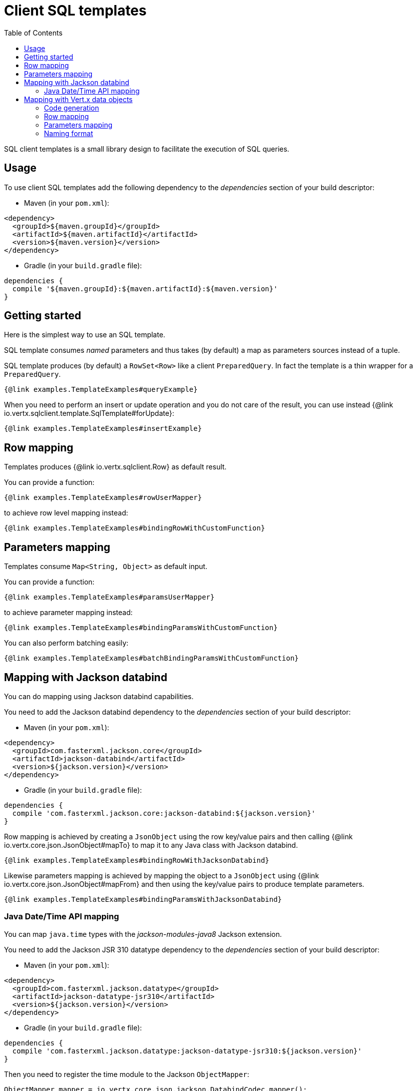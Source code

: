 = Client SQL templates
:toc:

SQL client templates is a small library design to facilitate the execution of SQL queries.

== Usage

To use client SQL templates add the following dependency to the _dependencies_ section of your build descriptor:

* Maven (in your `pom.xml`):

[source,xml]
----
<dependency>
  <groupId>${maven.groupId}</groupId>
  <artifactId>${maven.artifactId}</artifactId>
  <version>${maven.version}</version>
</dependency>
----
* Gradle (in your `build.gradle` file):

[source,groovy]
----
dependencies {
  compile '${maven.groupId}:${maven.artifactId}:${maven.version}'
}
----

== Getting started

Here is the simplest way to use an SQL template.

SQL template consumes _named_ parameters and thus takes (by default) a map as parameters sources instead of a tuple.

SQL template produces (by default) a `RowSet<Row>` like a client `PreparedQuery`. In fact the template is a thin
wrapper for a `PreparedQuery`.

[source,$lang]
----
{@link examples.TemplateExamples#queryExample}
----

When you need to perform an insert or update operation and you do not care of the result, you can use instead {@link io.vertx.sqlclient.template.SqlTemplate#forUpdate}:

[source,$lang]
----
{@link examples.TemplateExamples#insertExample}
----

== Row mapping

Templates produces {@link io.vertx.sqlclient.Row} as default result.

You can provide a function:

[source,$lang]
----
{@link examples.TemplateExamples#rowUserMapper}
----

[[row_mapping_with_custom_function]]
to achieve row level mapping instead:

[source,$lang]
----
{@link examples.TemplateExamples#bindingRowWithCustomFunction}
----

== Parameters mapping

Templates consume `Map<String, Object>` as default input.

You can provide a function:

[source,$lang]
----
{@link examples.TemplateExamples#paramsUserMapper}
----

[[params_mapping_with_custom_function]]
to achieve parameter mapping instead:

[source,$lang]
----
{@link examples.TemplateExamples#bindingParamsWithCustomFunction}
----

You can also perform batching easily:

[source,$lang]
----
{@link examples.TemplateExamples#batchBindingParamsWithCustomFunction}
----

== Mapping with Jackson databind

You can do mapping using Jackson databind capabilities.

You need to add the Jackson databind dependency to the _dependencies_ section of your build descriptor:

* Maven (in your `pom.xml`):

[source,xml]
----
<dependency>
  <groupId>com.fasterxml.jackson.core</groupId>
  <artifactId>jackson-databind</artifactId>
  <version>${jackson.version}</version>
</dependency>
----
* Gradle (in your `build.gradle` file):

[source,groovy]
----
dependencies {
  compile 'com.fasterxml.jackson.core:jackson-databind:${jackson.version}'
}
----

Row mapping is achieved by creating a `JsonObject` using the row key/value pairs and then calling
{@link io.vertx.core.json.JsonObject#mapTo} to map it to any Java class with Jackson databind.

[source,$lang]
----
{@link examples.TemplateExamples#bindingRowWithJacksonDatabind}
----

Likewise parameters mapping is achieved by mapping the object to a `JsonObject` using  {@link io.vertx.core.json.JsonObject#mapFrom}
and then using the key/value pairs to produce template parameters.

[source,$lang]
----
{@link examples.TemplateExamples#bindingParamsWithJacksonDatabind}
----

=== Java Date/Time API mapping

You can map `java.time` types with the _jackson-modules-java8_ Jackson extension.

You need to add the Jackson JSR 310 datatype dependency to the _dependencies_ section of your build descriptor:


* Maven (in your `pom.xml`):

[source,xml]
----
<dependency>
  <groupId>com.fasterxml.jackson.datatype</groupId>
  <artifactId>jackson-datatype-jsr310</artifactId>
  <version>${jackson.version}</version>
</dependency>
----
* Gradle (in your `build.gradle` file):

[source,groovy]
----
dependencies {
  compile 'com.fasterxml.jackson.datatype:jackson-datatype-jsr310:${jackson.version}'
}
----

Then you need to register the time module to the Jackson `ObjectMapper`:

[source,java]
----
ObjectMapper mapper = io.vertx.core.json.jackson.DatabindCodec.mapper();

mapper.registerModule(new JavaTimeModule());
----

You can now use `java.time` types such as `LocalDateTime`:

[source,java]
----
public class LocalDateTimePojo {

  public LocalDateTime localDateTime;

}
----

== Mapping with Vert.x data objects

The SQL template component can generate mapping function for Vert.x data objects.

A Vert.x data object is a simple Java bean class annotated with the `@DataObject` annotation.

[source,$lang]
----
{@link examples.TemplateExamples#baseDataObject}
----

=== Code generation

Any data object annotated by {@link io.vertx.sqlclient.template.annotations.RowMapped} or {@link io.vertx.sqlclient.template.annotations.ParamsMapped}
will trigger  the generation of a corresponding mapper class.

The _codegen_ annotation processor generates these classes at compilation time. It is a feature of the Java
compiler so _no extra step_ is required, it is just a matter of configuring correctly your build:

Just add the `io.vertx:vertx-codegen:processor` and `io.vertx:vertx-sql-client-template`
dependencies to your build.

Here a configuration example for Maven:

[source,xml]
----
<dependency>
  <groupId>io.vertx</groupId>
  <artifactId>vertx-codegen</artifactId>
  <version>${maven.version}</version>
  <classifier>processor</classifier>
</dependency>
<dependency>
  <groupId>io.vertx</groupId>
  <artifactId>vertx-sql-client-template</artifactId>
  <version>${maven.version}</version>
</dependency>
----

This feature can also be used in Gradle:

[source]
----
compile "io.vertx:vertx-codegen:${maven.version}:processor"
compile "io.vertx:vertx-sql-client-template:${maven.version}"
----

IDE provides usually support for annotation processors.

The codegen `processor` classifier adds to the jar the automatic configuration of the service proxy annotation processor
via the `META-INF/services` plugin mechanism.

If you want you can use it too with the regular jar but you need then to declare the annotation processor
explicitly, for instance in Maven:

[source,xml]
----
<plugin>
  <artifactId>maven-compiler-plugin</artifactId>
  <configuration>
    <annotationProcessors>
      <annotationProcessor>io.vertx.codegen.CodeGenProcessor</annotationProcessor>
    </annotationProcessors>
  </configuration>
</plugin>
----

=== Row mapping

You can generate a row mapper by annotating your data object by {@link io.vertx.sqlclient.template.annotations.RowMapped}.

[source,$lang]
----
{@link examples.TemplateExamples#rowMappedDataObject}
----

By default each column name is bound after the data object properties, e.g the `userName` property binds to
the `userName` column.

You can use custom names thanks to the {@link io.vertx.sqlclient.template.annotations.Column}
annotation.

[source,$lang]
----
{@link examples.TemplateExamples#rowMappedDataObjectOverrideName}
----

You can annotate the field, the getter or the setter.

The generated mapper can be used to perform row mapping like explained in <<row_mapping_with_custom_function,row mapping chapter>>.

[source,$lang]
----
{@link examples.TemplateExamples#bindingRowWithRowMapper}
----

=== Parameters mapping

You can generate a parameters mapper by annotating your data object by {@link io.vertx.sqlclient.template.annotations.ParamsMapped}.

[source,$lang]
----
{@link examples.TemplateExamples#paramsMappedDataObject}
----

By default each parameter is bound after the data object properties, e.g the `userName` property binds to
the `userName` parameter.

You can use custom names thanks to the {@link io.vertx.sqlclient.template.annotations.TemplateParam}
annotation.

[source,$lang]
----
{@link examples.TemplateExamples#paramsMappedDataObjectOverrideName}
----

You can annotate the field, the getter or the setter.

The generated mapper can be used to perform param mapping like explained in <<params_mapping_with_custom_function,parameter mapping chapter>>.

[source,$lang]
----
{@link examples.TemplateExamples#bindingParamsWithParamsMapper}
----

=== Naming format

The default template use the same case for parameters and columns. You can override the default names in the `Column`
and `TemplateParam` annotations and use the formatting you like.

You can also configure a specific formatting case of a mapper in the `RowMapped` and `ParamsMapped` annotations:

[source,$lang]
----
{@link examples.TemplateExamples#customFormatter}
----

The following cases can be used:

- {@link io.vertx.codegen.CamelCase} : `FirstName`
- {@link io.vertx.codegen.LowerCamelCase} : `firstName` - like camel case but starts with a lower case, this is the default case
- {@link io.vertx.codegen.SnakeCase} : `first_name`
- {@link io.vertx.codegen.KebabCase} : `first-name`
- {@link io.vertx.codegen.QualifiedCase} : `first.name`
